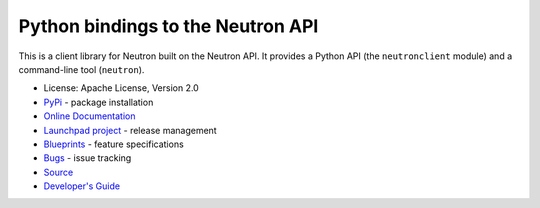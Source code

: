 Python bindings to the Neutron API
==================================

.. image:: https://img.shields.io/pypi/v/python-neutronclient.svg
    :target: https://pypi.python.org/pypi/python-neutronclient/
    :alt: Latest Version

.. image:: https://img.shields.io/pypi/dm/python-neutronclient.svg
    :target: https://pypi.python.org/pypi/python-neutronclient/
    :alt: Downloads

This is a client library for Neutron built on the Neutron API. It
provides a Python API (the ``neutronclient`` module) and a command-line tool
(``neutron``).

* License: Apache License, Version 2.0
* `PyPi`_ - package installation
* `Online Documentation`_
* `Launchpad project`_ - release management
* `Blueprints`_ - feature specifications
* `Bugs`_ - issue tracking
* `Source`_
* `Developer's Guide`_

.. _PyPi: https://pypi.python.org/pypi/python-neutronclient
.. _Online Documentation: http://docs.openstack.org/developer/python-neutronclient
.. _Launchpad project: https://launchpad.net/python-neutronclient
.. _Blueprints: https://blueprints.launchpad.net/python-neutronclient
.. _Bugs: https://bugs.launchpad.net/python-neutronclient
.. _Source: https://git.openstack.org/cgit/openstack/python-neutronclient
.. _Developer's Guide: http://docs.openstack.org/infra/manual/developers.html



